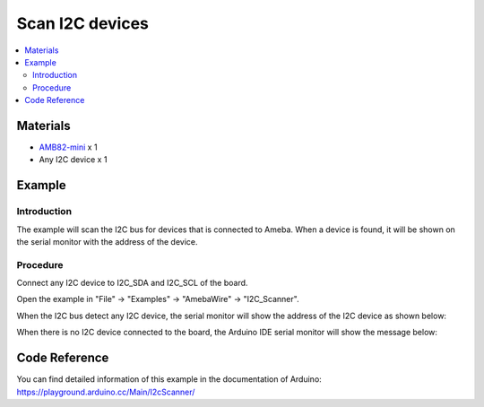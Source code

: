 Scan I2C devices
================

.. contents::
  :local:
  :depth: 2

Materials
---------

-  `AMB82-mini <https://www.amebaiot.com/en/where-to-buy-link/#buy_amb82_mini>`_ x 1

-  Any I2C device x 1

Example
-------

Introduction
~~~~~~~~~~~~

The example will scan the I2C bus for devices that is connected to Ameba. When a device is found, it will be shown on the serial monitor
with the address of the device.

Procedure
~~~~~~~~~

Connect any I2C device to I2C_SDA and I2C_SCL of the board.

Open the example in "File" -> "Examples" -> "AmebaWire" -> "I2C_Scanner".

|image01|

When the I2C bus detect any I2C device, the serial monitor will show the
address of the I2C device as shown below:

|image02|

When there is no I2C device connected to the board, the Arduino IDE
serial monitor will show the message below:

|image03|

Code Reference
--------------

| You can find detailed information of this example in the documentation of Arduino:
| https://playground.arduino.cc/Main/I2cScanner/

.. |image01| image:: ../../../_static/amebapro2/Example_Guides/I2C/Scan_I2C_devices/image01.png
   :width: 602 px
   :height: 619 px
.. |image02| image:: ../../../_static/amebapro2/Example_Guides/I2C/Scan_I2C_devices/image02.png
   :width: 316 px
   :height: 761 px
.. |image03| image:: ../../../_static/amebapro2/Example_Guides/I2C/Scan_I2C_devices/image03.png
   :width: 362 px
   :height: 762 px

